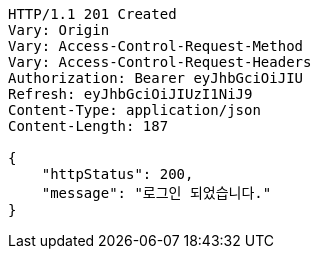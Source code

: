 [source,http,options="nowrap"]
----
HTTP/1.1 201 Created
Vary: Origin
Vary: Access-Control-Request-Method
Vary: Access-Control-Request-Headers
Authorization: Bearer eyJhbGciOiJIU
Refresh: eyJhbGciOiJIUzI1NiJ9
Content-Type: application/json
Content-Length: 187

{
    "httpStatus": 200,
    "message": "로그인 되었습니다."
}
----